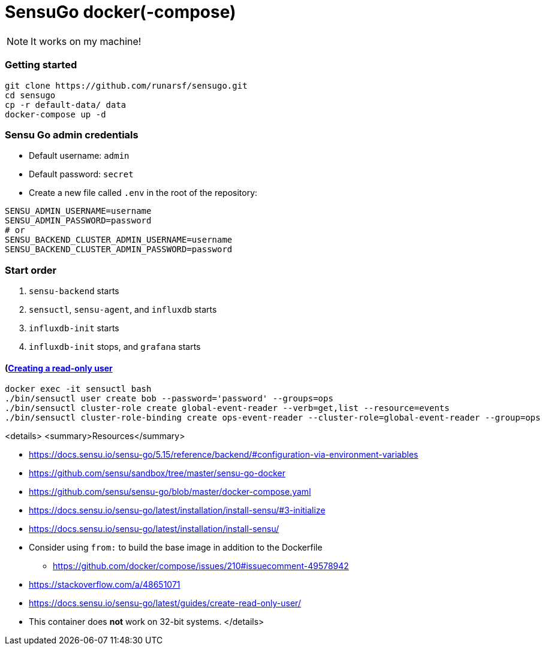 = SensuGo docker(-compose)
ifdef::env-github[]
:imagesdir:
 https://github.com/runarsf/sensugo/doc/img
:tip-caption: :bulb:
:note-caption: :information_source:
:important-caption: :heavy_exclamation_mark:
:caution-caption: :fire:
:warning-caption: :warning:
endif::[]
ifndef::env-github[]
:imagesdir: ./
endif::[]
:coderay-linenums-mode: inline
:toc:
:toc-placement!:

[NOTE]
====
It works on
my machine!
====

=== Getting started

[source,bash,linenums]
-----------------
git clone https://github.com/runarsf/sensugo.git
cd sensugo
cp -r default-data/ data
docker-compose up -d
-----------------

=== Sensu Go admin credentials

- Default username: `admin`
- Default password: `secret`
- Create a new file called `.env` in the root of the repository:
[source,bash,linenums]
----------------------
SENSU_ADMIN_USERNAME=username
SENSU_ADMIN_PASSWORD=password
# or
SENSU_BACKEND_CLUSTER_ADMIN_USERNAME=username
SENSU_BACKEND_CLUSTER_ADMIN_PASSWORD=password
----------------------

=== Start order

1. `sensu-backend` starts
2. `sensuctl`, `sensu-agent`, and `influxdb` starts
3. `influxdb-init` starts
4. `influxdb-init` stops, and `grafana` starts

==== (https://docs.sensu.io/sensu-go/latest/guides/create-read-only-user/)[Creating a read-only user^]

[source,bash,linenums]
----------------------
docker exec -it sensuctl bash
./bin/sensuctl user create bob --password='password' --groups=ops
./bin/sensuctl cluster-role create global-event-reader --verb=get,list --resource=events
./bin/sensuctl cluster-role-binding create ops-event-reader --cluster-role=global-event-reader --group=ops
----------------------

<details>
  <summary>Resources</summary>

- https://docs.sensu.io/sensu-go/5.15/reference/backend/#configuration-via-environment-variables
- https://github.com/sensu/sandbox/tree/master/sensu-go-docker
- https://github.com/sensu/sensu-go/blob/master/docker-compose.yaml
- https://docs.sensu.io/sensu-go/latest/installation/install-sensu/#3-initialize
- https://docs.sensu.io/sensu-go/latest/installation/install-sensu/
- Consider using `from:` to build the base image in addition to the Dockerfile
  * https://github.com/docker/compose/issues/210#issuecomment-49578942
- https://stackoverflow.com/a/48651071
- https://docs.sensu.io/sensu-go/latest/guides/create-read-only-user/
- This container does *not* work on 32-bit systems.
</details>

